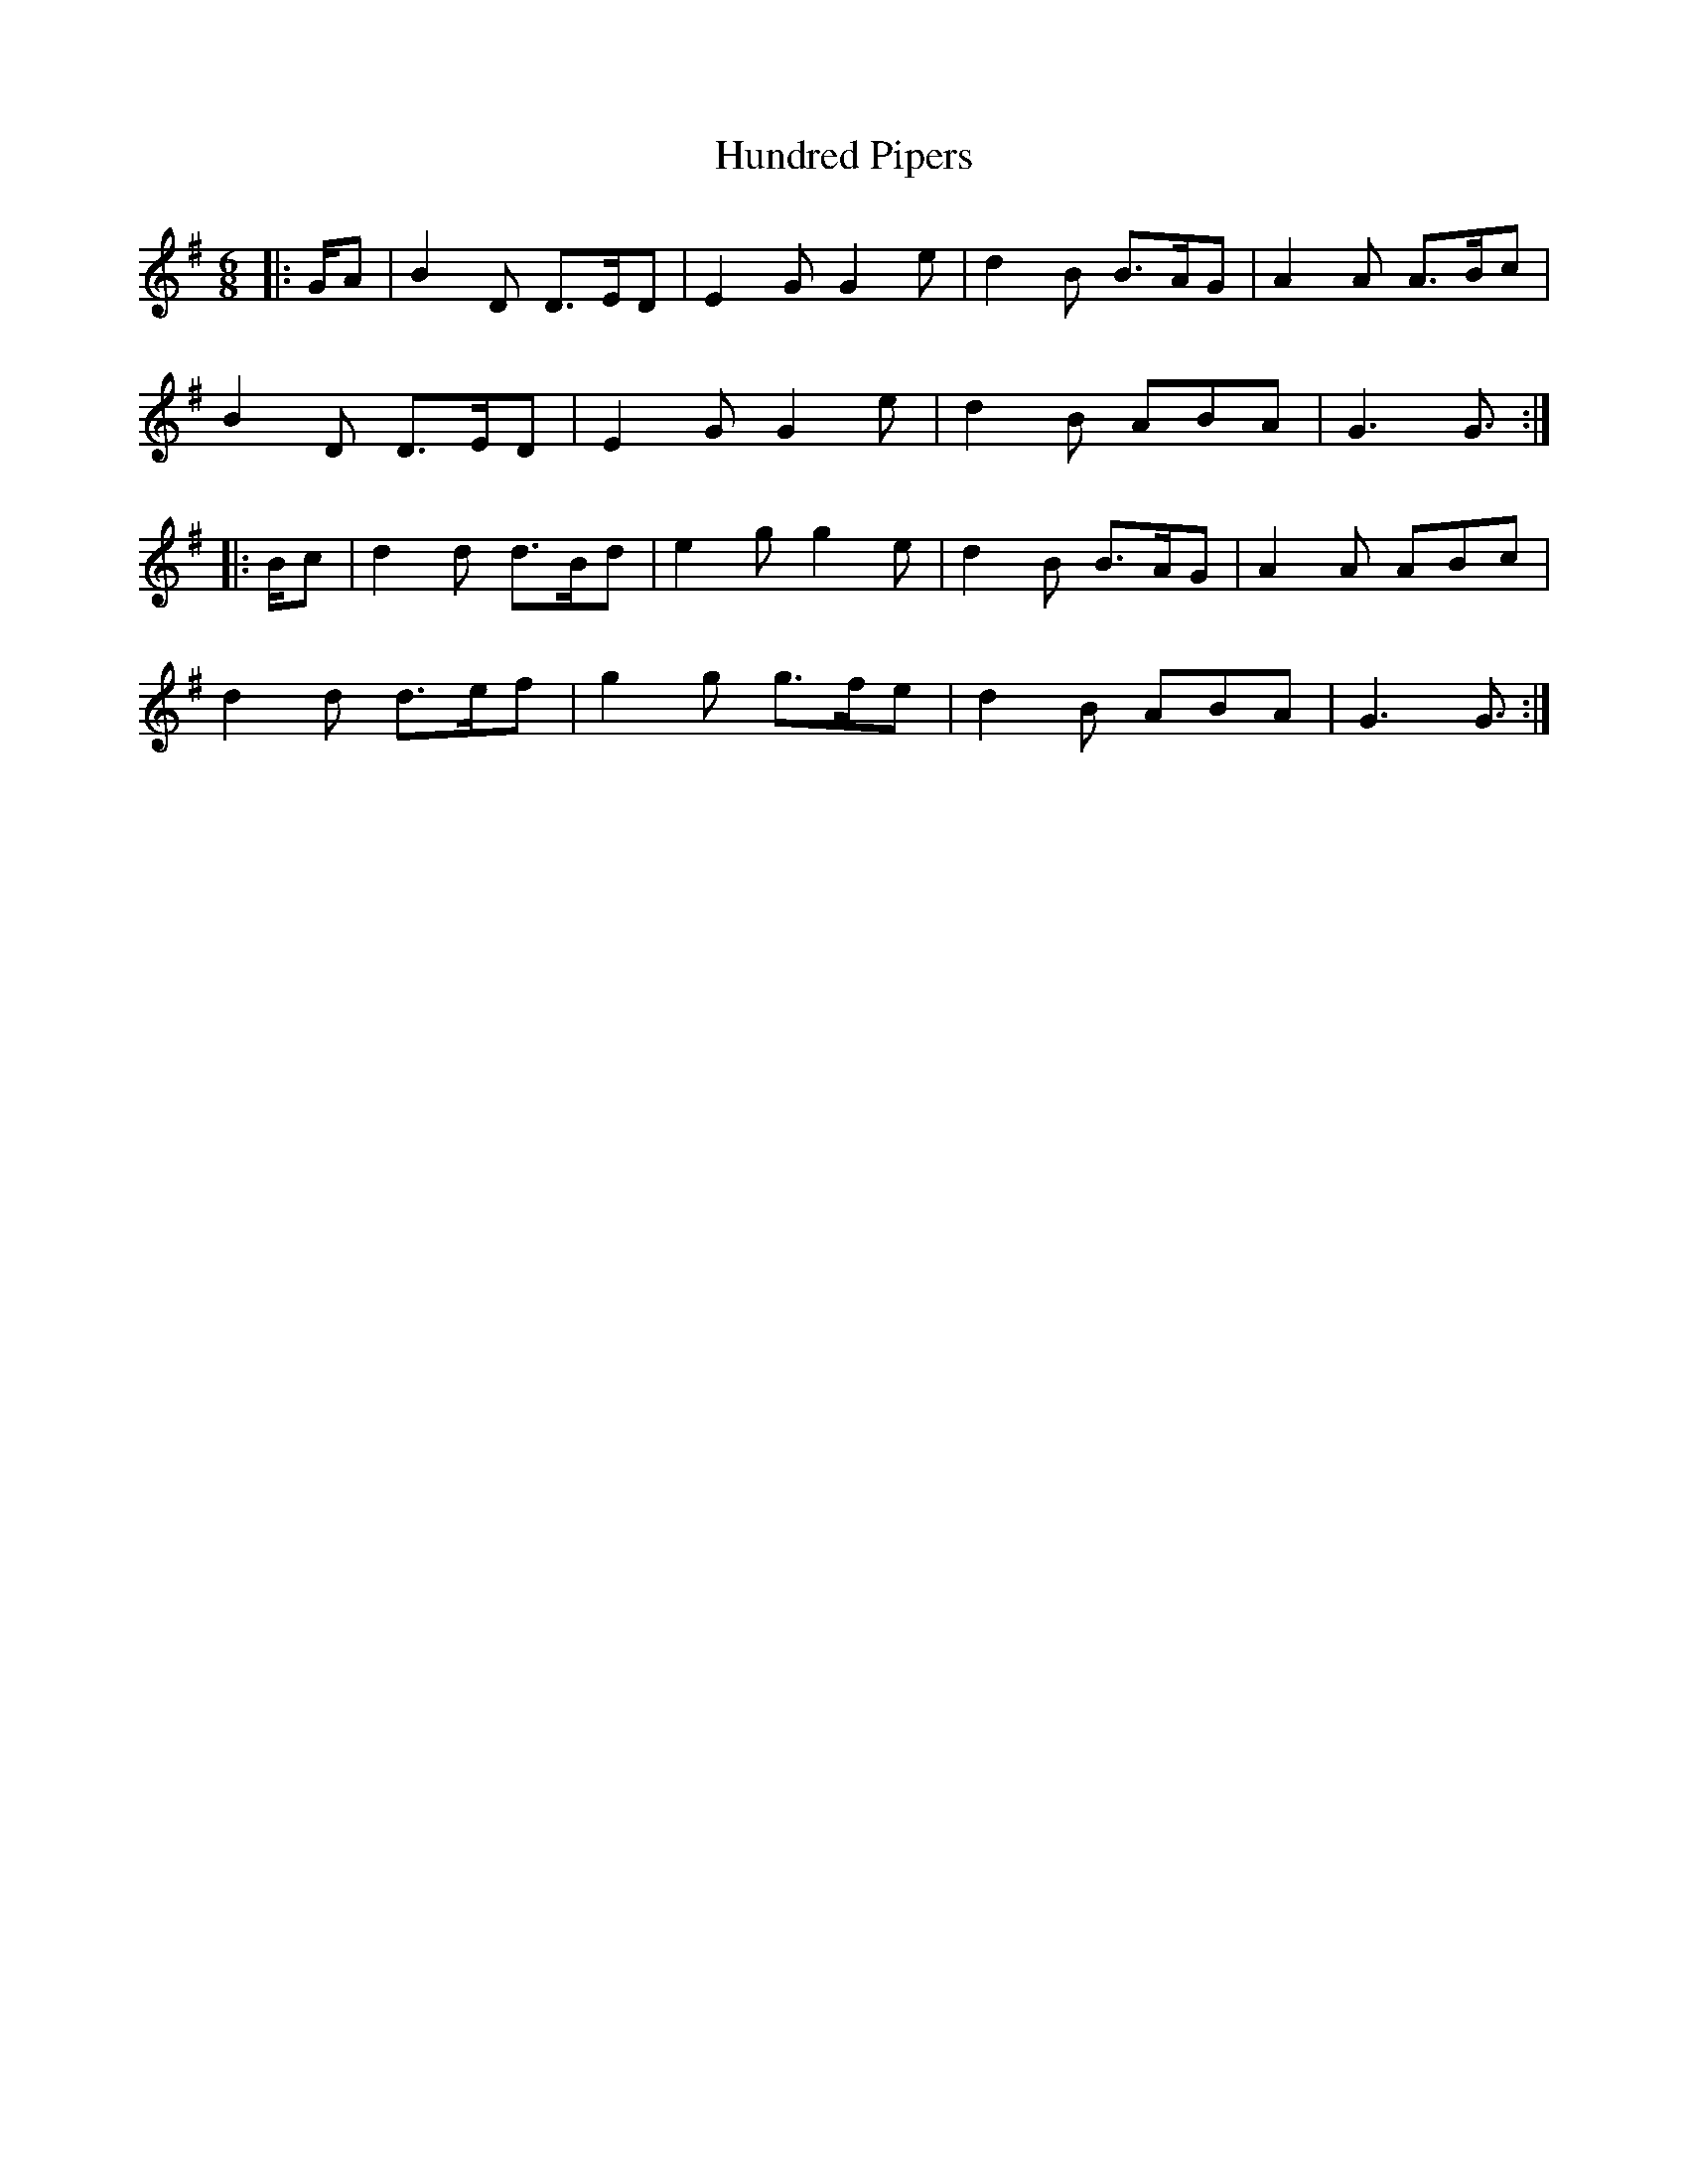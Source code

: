 X: 18372
T: Hundred Pipers
R: jig
M: 6/8
K: Gmajor
|:G/A|B2 D D>ED|E2 G G2 e|d2 B B>AG|A2 A A>Bc|
B2 D D>ED|E2 G G2 e|d2 B ABA|G3 G3/2:|
|:B/c|d2 d d>Bd|e2 g g2 e|d2 B B>AG|A2 A ABc|
d2 d d>ef|g2 g g>fe|d2 B ABA|G3 G3/2:|

